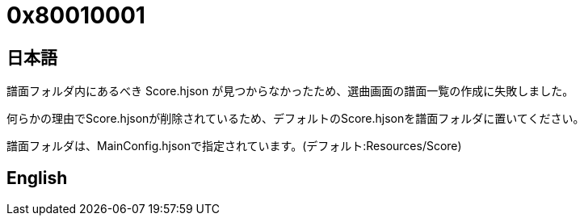 # 0x80010001

## 日本語
譜面フォルダ内にあるべき Score.hjson が見つからなかったため、選曲画面の譜面一覧の作成に失敗しました。

何らかの理由でScore.hjsonが削除されているため、デフォルトのScore.hjsonを譜面フォルダに置いてください。

譜面フォルダは、MainConfig.hjsonで指定されています。(デフォルト:Resources/Score)

## English
